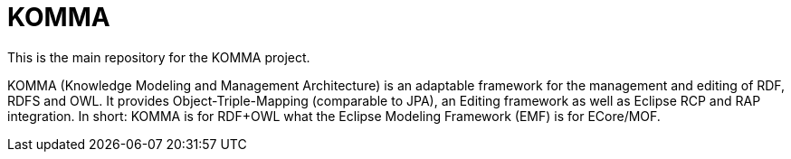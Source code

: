 = KOMMA

This is the main repository for the KOMMA project.

KOMMA (Knowledge Modeling and Management Architecture) is an adaptable framework for the management and editing of RDF, RDFS and OWL. 
It provides Object-Triple-Mapping (comparable to JPA), an Editing framework as well as
Eclipse RCP and RAP integration. In short: KOMMA is for RDF+OWL what the Eclipse Modeling Framework (EMF) is
for ECore/MOF.
